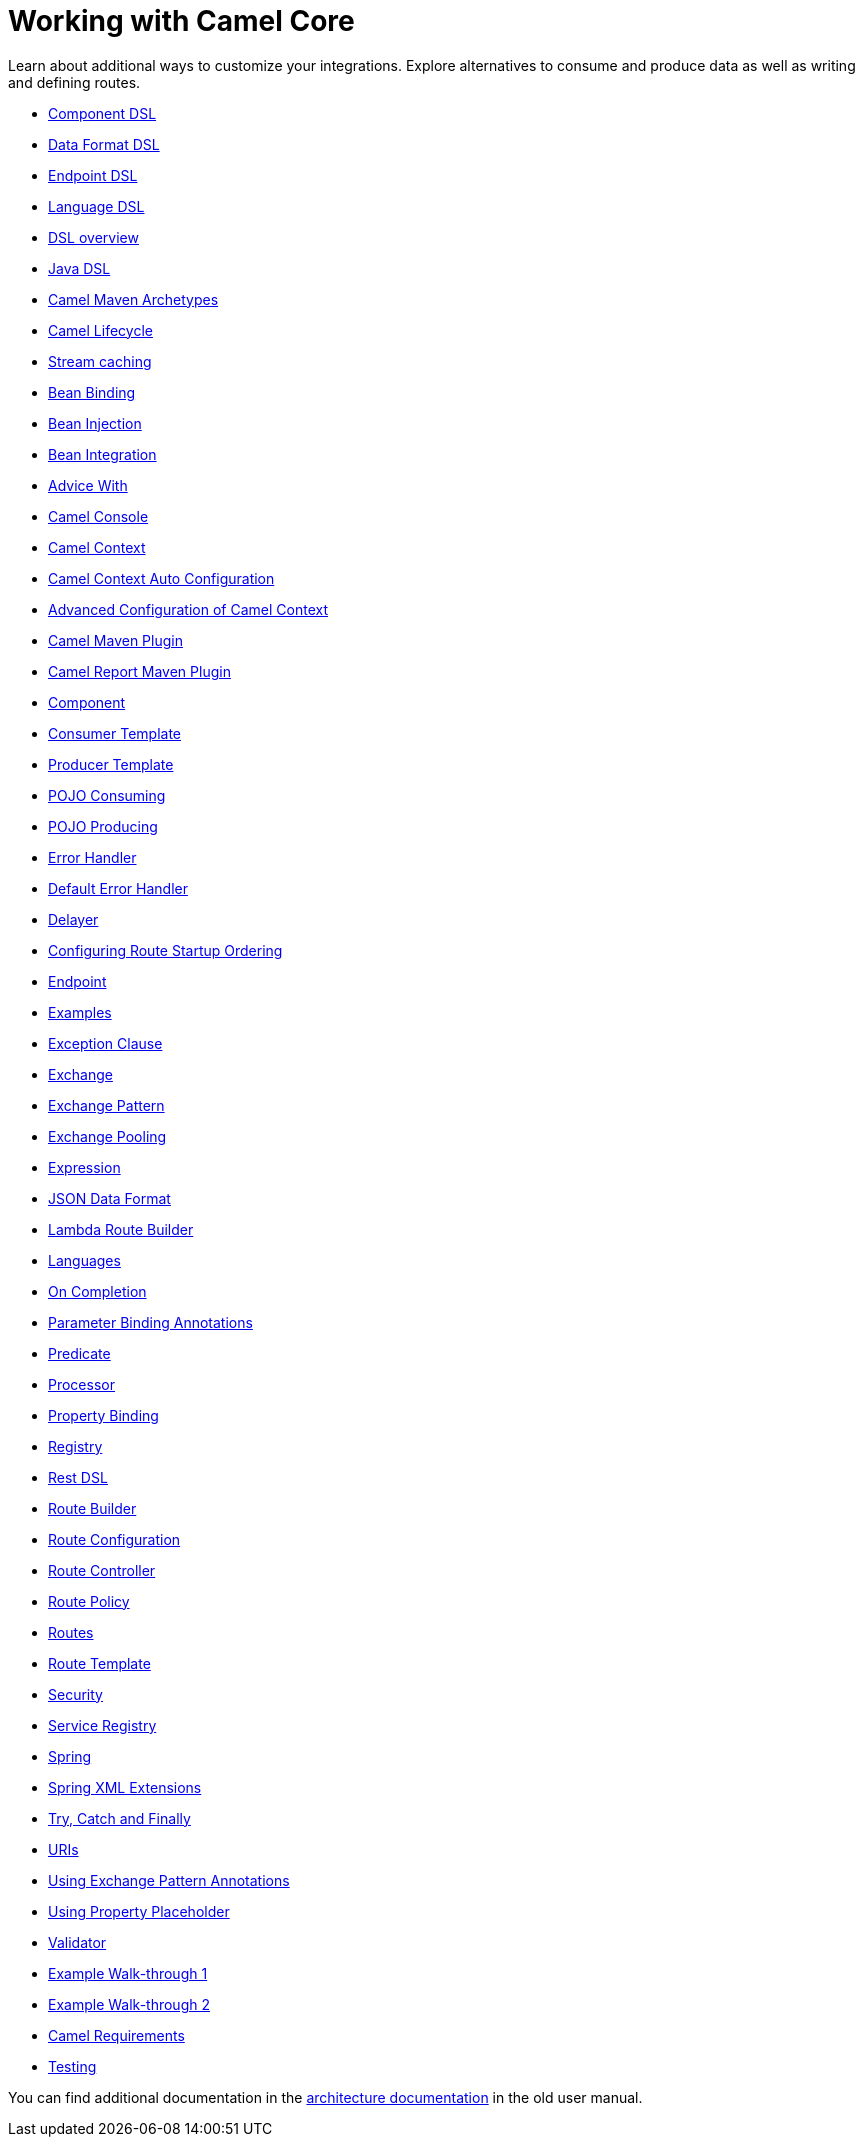= Working with Camel Core

Learn about additional ways to customize your integrations. Explore alternatives to consume and produce data as well as writing and defining routes.

* xref:manual::component-dsl.adoc[Component DSL]
* xref:manual::dataformat-dsl.adoc[Data Format DSL]
* xref:manual::Endpoint-dsl.adoc[Endpoint DSL]
* xref:manual::language-dsl.adoc[Language DSL]
* xref:manual::dsl.adoc[DSL overview]
* xref:manual::java-dsl.adoc[Java DSL]
* xref:manual::camel-maven-archetypes.adoc[Camel Maven Archetypes]
* xref:manual::lifecycle.adoc[Camel Lifecycle]
* xref:manual::stream-caching.adoc[Stream caching]
* xref:manual::bean-binding.adoc[Bean Binding]
* xref:manual::bean-injection.adoc[Bean Injection]
* xref:manual::bean-integration.adoc[Bean Integration]
* xref:manual::advice-with.adoc[Advice With]
* xref:manual::camel-console.adoc[Camel Console]
* xref:manual::camelcontext.adoc[Camel Context]
* xref:manual::camelcontext-autoconfigure.adoc[Camel Context Auto Configuration]
* xref:manual::advanced-configuration-of-camelcontext-using-spring.adoc[Advanced Configuration of Camel Context]
* xref:manual::camel-maven-plugin.adoc[Camel Maven Plugin]
* xref:manual::camel-report-maven-plugin.adoc[Camel Report Maven Plugin]
* xref:manual::component.adoc[Component]
* xref:manual::consumertemplate.adoc[Consumer Template]
* xref:manual::producertemplate.adoc[Producer Template]
* xref:manual::pojo-consuming.adoc[POJO Consuming]
* xref:manual::pojo-producing.adoc[POJO Producing]
* xref:manual::error-handler.adoc[Error Handler]
* xref:manual::defaulterrorhandler.adoc[Default Error Handler]
* xref:manual::delay-interceptor.adoc[Delayer]
* xref:manual::configuring-route-startup-ordering-and-autostartup.adoc[Configuring Route Startup Ordering]
* xref:manual::endpoint.adoc[Endpoint]
* xref:manual::examples.adoc[Examples]
* xref:manual::exception-clause.adoc[Exception Clause]
* xref:manual::exchange.adoc[Exchange]
* xref:manual::exchange-pattern.adoc[Exchange Pattern]
* xref:manual::exchange-pooling.adoc[Exchange Pooling]
* xref:manual::expression.adoc[Expression]
* xref:manual::json.adoc[JSON Data Format]
* xref:manual::lambda-route-builder.adoc[Lambda Route Builder]
* xref:manual::languages.adoc[Languages]
* xref:manual::oncompletion.adoc[On Completion]
* xref:manual::parameter-binding-annotations.adoc[Parameter Binding Annotations]
* xref:manual::predicate.adoc[Predicate]
* xref:manual::processor.adoc[Processor]
* xref:manual::property-binding.adoc[Property Binding]
* xref:manual::registry.adoc[Registry]
* xref:manual::rest-dsl.adoc[Rest DSL]
* xref:manual::route-builder.adoc[Route Builder]
* xref:manual::route-configuration.adoc[Route Configuration]
* xref:manual::route-controller.adoc[Route Controller]
* xref:manual::route-policy.adoc[Route Policy]
* xref:manual::routes.adoc[Routes]
* xref:manual::route-template.adoc[Route Template]
* xref:manual::security.adoc[Security]
* xref:manual::service-registry.adoc[Service Registry]
* xref:manual::spring.adoc[Spring]
* xref:manual::spring-xml-extensions.adoc[Spring XML Extensions]
* xref:manual::try-catch-finally.adoc[Try, Catch and Finally]
* xref:manual::uris.adoc[URIs]
* xref:manual::using-exchange-pattern-annotations.adoc[Using Exchange Pattern Annotations]
* xref:manual::using-propertyplaceholder.adoc[Using Property Placeholder]
* xref:manual::validator.adoc[Validator]
* xref:manual::walk-through-an-example.adoc[Example Walk-through 1]
* xref:manual::walk-through-another-example.adoc[Example Walk-through 2]
* xref:manual::what-are-the-dependencies.adoc[Camel Requirements]
* xref:manual::testing.adoc[Testing]


You can find additional documentation in the xref:manual::architecture.adoc[architecture documentation] in the old user manual.
